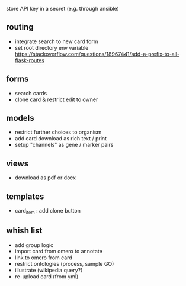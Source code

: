store API key in a secret (e.g. through ansible)

** routing

- integrate search to new card form
- set root directory env variable https://stackoverflow.com/questions/18967441/add-a-prefix-to-all-flask-routes

** forms

- search cards
- clone card & restrict edit to owner

** models

- restrict further choices to organism
- add card download as rich text / print
- setup "channels" as gene / marker pairs

** views
- download as pdf or docx

** templates

- card_item : add clone button

** whish list

- add group logic
- import card from omero to annotate
- link to omero from card
- restrict ontologies (process, sample  GO)
- illustrate (wikipedia query?)
- re-upload card (from yml)
